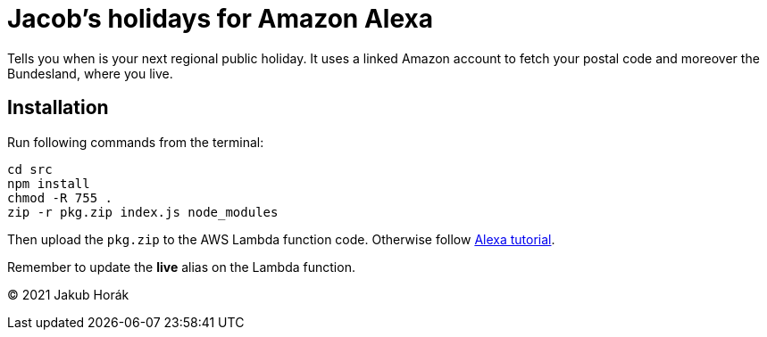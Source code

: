 = Jacob's holidays for Amazon Alexa

Tells you when is your next regional public holiday.
It uses a linked Amazon account to fetch your postal code and moreover the Bundesland, where you live.

== Installation

Run following commands from the terminal:

    cd src
    npm install
    chmod -R 755 .
    zip -r pkg.zip index.js node_modules

Then upload the `pkg.zip` to the AWS Lambda function code.
Otherwise follow https://github.com/alexa/skill-sample-nodejs-fact[Alexa tutorial].

Remember to update the *live* alias on the Lambda function.

(C) 2021 Jakub Horák
